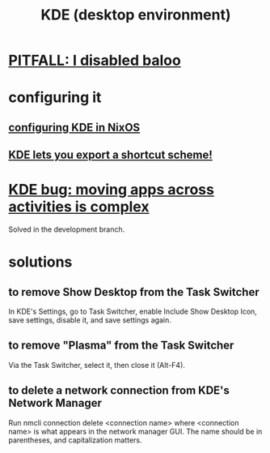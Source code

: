:PROPERTIES:
:ID:       894db12b-c5a2-434a-8680-49f2ad9872bf
:ROAM_ALIASES: "KDE"
:END:
#+title: KDE (desktop environment)
* [[id:95ac994e-d991-4263-9fdd-d77bc13789f1][PITFALL: I disabled baloo]]
* configuring it
** [[id:b8c28f2c-6cc1-460f-a8bd-f7219482263f][configuring KDE in NixOS]]
** [[id:4f42f437-d17f-4c5a-b980-efe0775e15b4][KDE lets you export a shortcut scheme!]]
* [[id:9436b2e5-d0b7-461f-ad08-46a43ee825d5][KDE bug: moving apps across activities is complex]]
  Solved in the development branch.
* solutions
** to remove Show Desktop from the Task Switcher
   In KDE's Settings, go to Task Switcher,
   enable Include Show Desktop Icon, save settings,
   disable it, and save settings again.
** to remove "Plasma"     from the Task Switcher
   Via the Task Switcher, select it, then close it (Alt-F4).
** to delete a network connection from KDE's Network Manager
   :PROPERTIES:
   :ID:       c81ed244-5cab-4ef7-86bf-11c351488d78
   :END:
   Run
     nmcli connection delete <connection name>
   where <connection name> is what appears in the network manager GUI.
   The name should be in parentheses, and capitalization matters.
